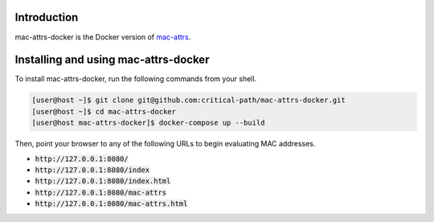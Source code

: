 Introduction
============

mac-attrs-docker is the Docker version of `mac-attrs <https://github.com/critical-path/mac-attrs>`__.  


Installing and using mac-attrs-docker
=====================================

To install mac-attrs-docker, run the following commands from your shell.

.. code-block:: console

   [user@host ~]$ git clone git@github.com:critical-path/mac-attrs-docker.git
   [user@host ~]$ cd mac-attrs-docker
   [user@host mac-attrs-docker]$ docker-compose up --build

Then, point your browser to any of the following URLs to begin evaluating MAC addresses.

* :code:`http://127.0.0.1:8080/`
* :code:`http://127.0.0.1:8080/index`
* :code:`http://127.0.0.1:8080/index.html`
* :code:`http://127.0.0.1:8080/mac-attrs`
* :code:`http://127.0.0.1:8080/mac-attrs.html`
